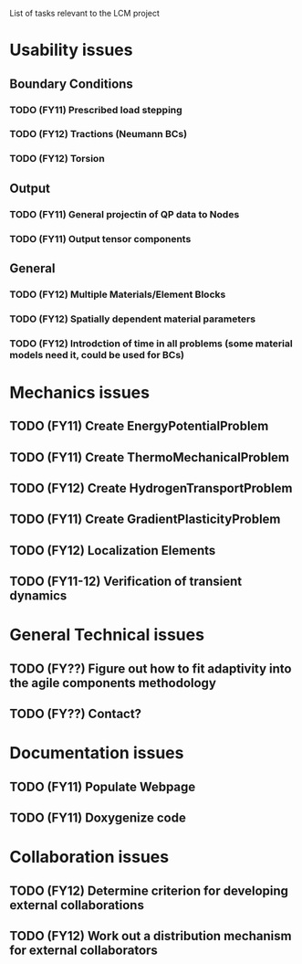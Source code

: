 List of tasks relevant to the LCM project

* Usability issues
** Boundary Conditions
*** TODO (FY11) Prescribed load stepping
*** TODO (FY12) Tractions (Neumann BCs)
*** TODO (FY12) Torsion
** Output
*** TODO (FY11) General projectin of QP data to Nodes
*** TODO (FY11) Output tensor components
** General
*** TODO (FY12) Multiple Materials/Element Blocks
*** TODO (FY12) Spatially dependent material parameters
*** TODO (FY12) Introdction of time in all problems (some material models need it, could be used for BCs)
* Mechanics issues
** TODO (FY11) Create EnergyPotentialProblem
** TODO (FY11) Create ThermoMechanicalProblem
** TODO (FY12) Create HydrogenTransportProblem
** TODO (FY11) Create GradientPlasticityProblem
** TODO (FY12) Localization Elements
** TODO (FY11-12) Verification of transient dynamics
* General Technical issues
** TODO (FY??) Figure out how to fit adaptivity into the agile components methodology
** TODO (FY??) Contact?
* Documentation issues
** TODO (FY11) Populate Webpage
** TODO (FY11) Doxygenize code
* Collaboration issues
** TODO (FY12) Determine criterion for developing external collaborations
** TODO (FY12) Work out a distribution mechanism for external collaborators
